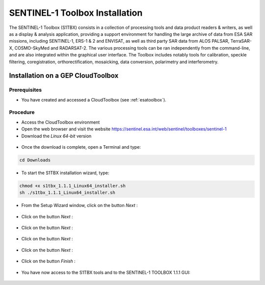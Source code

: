 SENTINEL-1 Toolbox Installation
===============================

The SENTINEL-1 Toolbox (S1TBX) consists in a collection of processing tools and data product readers & writers, as well as a display & analysis application, providing a support environment for handling the large archive of data from ESA SAR missions, including SENTINEL-1, ERS-1 & 2 and ENVISAT, as well as third party SAR data from ALOS PALSAR, TerraSAR-X, COSMO-SkyMed and RADARSAT-2. The various processing tools can be ran independently from the command-line, and are also integrated within the graphical user interface. The Toolbox includes notably tools for calibration, speckle filtering, coregistration, orthorectification, mosaicking, data conversion, polarimetry and interferometry.

Installation on a GEP CloudToolbox
-------------------------------

Prerequisites
^^^^^^^^^^^^^

- You have created and accessed a CloudToolbox (see :ref:`esatoolbox`).

Procedure
^^^^^^^^^

- Access the CloudToolbox environment
- Open the web browser and visit the website https://sentinel.esa.int/web/sentinel/toolboxes/sentinel-1
- Download the *Linux 64-bit* version

.. figure:: assets/s1toolbox_1.png
        :figclass: align-center
        :align: center
        :width: 600px
        :alt: alternate text

- Once the download is complete, open a Terminal and type:

.. code-block:: bash

  cd Downloads

.. figure:: assets/s1toolbox_2.png
        :figclass: align-center
        :align: center
        :width: 600px
        :alt: alternate text

- To start the S1TBX installation wizard, type:

.. code-block:: bash

  chmod +x s1tbx_1.1.1_Linux64_installer.sh
  sh ./s1tbx_1.1.1_Linux64_installer.sh

.. figure:: assets/s1toolbox_3.png
        :figclass: align-center
        :align: center
        :width: 600px
        :alt: alternate text

- From the Setup Wizard window, click on the button *Next* :

.. figure:: assets/s1toolbox_4.png
        :figclass: align-center
        :align: center
        :alt: alternate text

- Click on the button *Next* : 

.. figure:: assets/s1toolbox_5.png
        :figclass: align-center
        :align: center
        :alt: alternate text

- Click on the button *Next* :

.. figure:: assets/s1toolbox_6.png
        :figclass: align-center
        :align: center
        :alt: alternate text

- Click on the button *Next* :

.. figure:: assets/s1toolbox_7.png
        :figclass: align-center
        :align: center
        :alt: alternate text

- Click on the button *Next* :

.. figure:: assets/s1toolbox_8.png
        :figclass: align-center
        :align: center
        :alt: alternate text

- Click on the button *Finish* :

.. figure:: assets/s1toolbox_9.png
        :figclass: align-center
        :align: center
        :alt: alternate text

- You have now access to the S1TBX tools and to the  SENTINEL-1 TOOLBOX 1.1.1 GUI:

.. figure:: assets/s1toolbox_10.png
        :figclass: align-center
        :align: center
        :width: 600px
        :alt: alternate text

